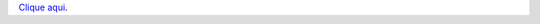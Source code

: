 `Clique aqui <https://www.linkedin.com/pulse/jarg%C3%B5es-e-reflex%C3%B5es-acerca-da-l%C3%ADngua-vida-ou-s%C3%B3-sei-que-bueno-miguel/>`__.
